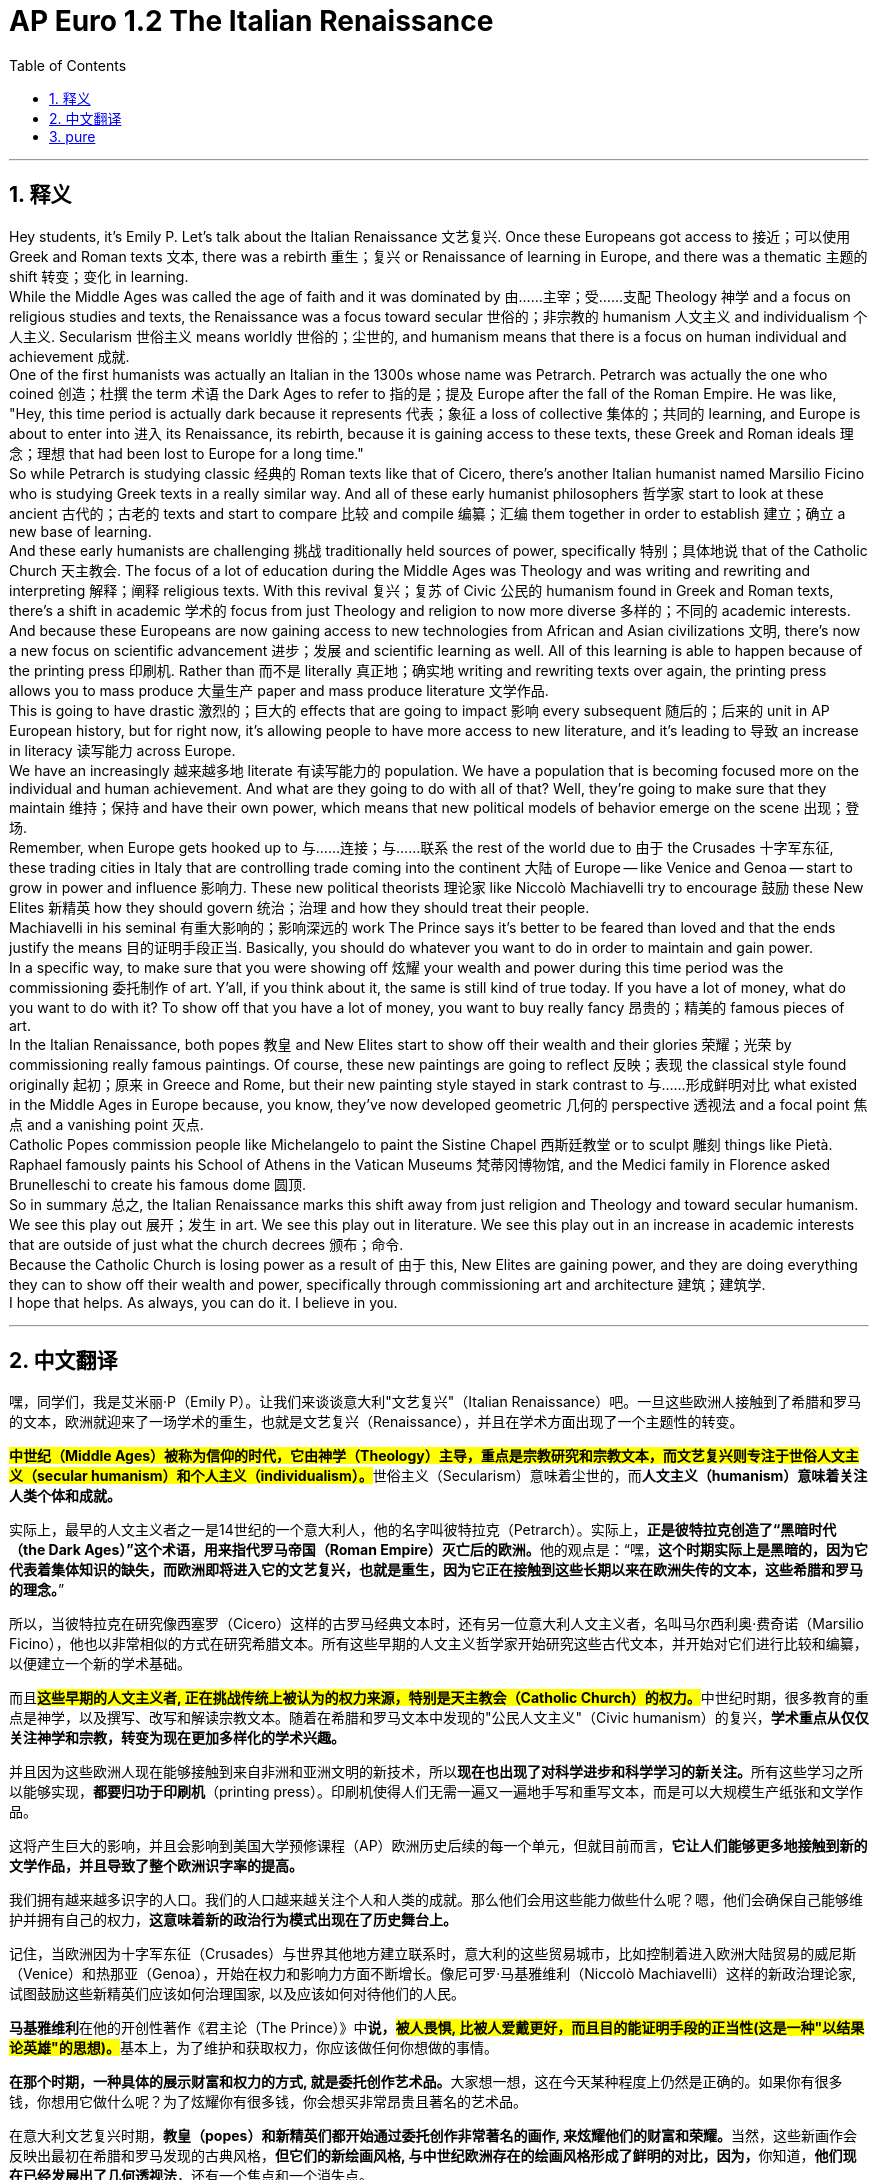 
= AP Euro 1.2 The Italian Renaissance
:toc: left
:toclevels: 3
:sectnums:
:stylesheet: myAdocCss.css

'''

== 释义

Hey students, it's Emily P. Let's talk about the Italian Renaissance 文艺复兴. Once these Europeans got access to 接近；可以使用 Greek and Roman texts 文本, there was a rebirth 重生；复兴 or Renaissance of learning in Europe, and there was a thematic 主题的 shift 转变；变化 in learning.
 +
While the Middle Ages was called the age of faith and it was dominated by 由……主宰；受……支配 Theology 神学 and a focus on religious studies and texts, the Renaissance was a focus toward secular 世俗的；非宗教的 humanism 人文主义 and individualism 个人主义. Secularism 世俗主义 means worldly 世俗的；尘世的, and humanism means that there is a focus on human individual and achievement 成就.
 +
One of the first humanists was actually an Italian in the 1300s whose name was Petrarch. Petrarch was actually the one who coined 创造；杜撰 the term 术语 the Dark Ages to refer to 指的是；提及 Europe after the fall of the Roman Empire. He was like, "Hey, this time period is actually dark because it represents 代表；象征 a loss of collective 集体的；共同的 learning, and Europe is about to enter into 进入 its Renaissance, its rebirth, because it is gaining access to these texts, these Greek and Roman ideals 理念；理想 that had been lost to Europe for a long time."
 +
So while Petrarch is studying classic 经典的 Roman texts like that of Cicero, there's another Italian humanist named Marsilio Ficino who is studying Greek texts in a really similar way. And all of these early humanist philosophers 哲学家 start to look at these ancient 古代的；古老的 texts and start to compare 比较 and compile 编纂；汇编 them together in order to establish 建立；确立 a new base of learning.
 +
And these early humanists are challenging 挑战 traditionally held sources of power, specifically 特别；具体地说 that of the Catholic Church 天主教会. The focus of a lot of education during the Middle Ages was Theology and was writing and rewriting and interpreting 解释；阐释 religious texts. With this revival 复兴；复苏 of Civic 公民的 humanism found in Greek and Roman texts, there's a shift in academic 学术的 focus from just Theology and religion to now more diverse 多样的；不同的 academic interests.
 +
And because these Europeans are now gaining access to new technologies from African and Asian civilizations 文明, there's now a new focus on scientific advancement 进步；发展 and scientific learning as well. All of this learning is able to happen because of the printing press 印刷机. Rather than 而不是 literally 真正地；确实地 writing and rewriting texts over again, the printing press allows you to mass produce 大量生产 paper and mass produce literature 文学作品.
 +
This is going to have drastic 激烈的；巨大的 effects that are going to impact 影响 every subsequent 随后的；后来的 unit in AP European history, but for right now, it's allowing people to have more access to new literature, and it's leading to 导致 an increase in literacy 读写能力 across Europe.
 +
We have an increasingly 越来越多地 literate 有读写能力的 population. We have a population that is becoming focused more on the individual and human achievement. And what are they going to do with all of that? Well, they're going to make sure that they maintain 维持；保持 and have their own power, which means that new political models of behavior emerge on the scene 出现；登场.
 +
Remember, when Europe gets hooked up to 与……连接；与……联系 the rest of the world due to 由于 the Crusades 十字军东征, these trading cities in Italy that are controlling trade coming into the continent 大陆 of Europe -- like Venice and Genoa -- start to grow in power and influence 影响力. These new political theorists 理论家 like Niccolò Machiavelli try to encourage 鼓励 these New Elites 新精英 how they should govern 统治；治理 and how they should treat their people.
 +
Machiavelli in his seminal 有重大影响的；影响深远的 work The Prince says it's better to be feared than loved and that the ends justify the means 目的证明手段正当. Basically, you should do whatever you want to do in order to maintain and gain power.
 +
In a specific way, to make sure that you were showing off 炫耀 your wealth and power during this time period was the commissioning 委托制作 of art. Y'all, if you think about it, the same is still kind of true today. If you have a lot of money, what do you want to do with it? To show off that you have a lot of money, you want to buy really fancy 昂贵的；精美的 famous pieces of art.
 +
In the Italian Renaissance, both popes 教皇 and New Elites start to show off their wealth and their glories 荣耀；光荣 by commissioning really famous paintings. Of course, these new paintings are going to reflect 反映；表现 the classical style found originally 起初；原来 in Greece and Rome, but their new painting style stayed in stark contrast to 与……形成鲜明对比 what existed in the Middle Ages in Europe because, you know, they've now developed geometric 几何的 perspective 透视法 and a focal point 焦点 and a vanishing point 灭点.
 +
Catholic Popes commission people like Michelangelo to paint the Sistine Chapel 西斯廷教堂 or to sculpt 雕刻 things like Pietà. Raphael famously paints his School of Athens in the Vatican Museums 梵蒂冈博物馆, and the Medici family in Florence asked Brunelleschi to create his famous dome 圆顶.
 +
So in summary 总之, the Italian Renaissance marks this shift away from just religion and Theology and toward secular humanism. We see this play out 展开；发生 in art. We see this play out in literature. We see this play out in an increase in academic interests that are outside of just what the church decrees 颁布；命令.
 +
Because the Catholic Church is losing power as a result of 由于 this, New Elites are gaining power, and they are doing everything they can to show off their wealth and power, specifically through commissioning art and architecture 建筑；建筑学.
 +
I hope that helps. As always, you can do it. I believe in you.
 +

'''

== 中文翻译

嘿，同学们，我是艾米丽·P（Emily P）。让我们来谈谈意大利"文艺复兴"（Italian Renaissance）吧。一旦这些欧洲人接触到了希腊和罗马的文本，欧洲就迎来了一场学术的重生，也就是文艺复兴（Renaissance），并且在学术方面出现了一个主题性的转变。 +

**#中世纪（Middle Ages）被称为信仰的时代，它由神学（Theology）主导，重点是宗教研究和宗教文本，而文艺复兴则专注于世俗人文主义（secular humanism）和个人主义（individualism）。#**世俗主义（Secularism）意味着尘世的，而**人文主义（humanism）意味着关注人类个体和成就。** +

实际上，最早的人文主义者之一是14世纪的一个意大利人，他的名字叫彼特拉克（Petrarch）。实际上，**正是彼特拉克创造了“黑暗时代（the Dark Ages）”这个术语，用来指代罗马帝国（Roman Empire）灭亡后的欧洲。**他的观点是：“嘿，*这个时期实际上是黑暗的，因为它代表着集体知识的缺失，而欧洲即将进入它的文艺复兴，也就是重生，因为它正在接触到这些长期以来在欧洲失传的文本，这些希腊和罗马的理念。*” +

所以，当彼特拉克在研究像西塞罗（Cicero）这样的古罗马经典文本时，还有另一位意大利人文主义者，名叫马尔西利奥·费奇诺（Marsilio Ficino），他也以非常相似的方式在研究希腊文本。所有这些早期的人文主义哲学家开始研究这些古代文本，并开始对它们进行比较和编纂，以便建立一个新的学术基础。 +

而且**#这些早期的人文主义者, 正在挑战传统上被认为的权力来源，特别是天主教会（Catholic Church）的权力。#**中世纪时期，很多教育的重点是神学，以及撰写、改写和解读宗教文本。随着在希腊和罗马文本中发现的"公民人文主义"（Civic humanism）的复兴，*学术重点从仅仅关注神学和宗教，转变为现在更加多样化的学术兴趣。* +

并且因为这些欧洲人现在能够接触到来自非洲和亚洲文明的新技术，所以**现在也出现了对科学进步和科学学习的新关注。**所有这些学习之所以能够实现，*都要归功于印刷机*（printing press）。印刷机使得人们无需一遍又一遍地手写和重写文本，而是可以大规模生产纸张和文学作品。 +

这将产生巨大的影响，并且会影响到美国大学预修课程（AP）欧洲历史后续的每一个单元，但就目前而言，*它让人们能够更多地接触到新的文学作品，并且导致了整个欧洲识字率的提高。* +

我们拥有越来越多识字的人口。我们的人口越来越关注个人和人类的成就。那么他们会用这些能力做些什么呢？嗯，他们会确保自己能够维护并拥有自己的权力，*这意味着新的政治行为模式出现在了历史舞台上。* +

记住，当欧洲因为十字军东征（Crusades）与世界其他地方建立联系时，意大利的这些贸易城市，比如控制着进入欧洲大陆贸易的威尼斯（Venice）和热那亚（Genoa），开始在权力和影响力方面不断增长。像尼可罗·马基雅维利（Niccolò Machiavelli）这样的新政治理论家, 试图鼓励这些新精英们应该如何治理国家, 以及应该如何对待他们的人民。 +

**马基雅维利**在他的开创性著作《君主论（The Prince）》中**说，#被人畏惧, 比被人爱戴更好，而且目的能证明手段的正当性(这是一种"以结果论英雄"的思想)。#**基本上，为了维护和获取权力，你应该做任何你想做的事情。 +


**在那个时期，一种具体的展示财富和权力的方式, 就是委托创作艺术品。**大家想一想，这在今天某种程度上仍然是正确的。如果你有很多钱，你想用它做什么呢？为了炫耀你有很多钱，你会想买非常昂贵且著名的艺术品。 +

在意大利文艺复兴时期，**教皇（popes）和新精英们都开始通过委托创作非常著名的画作, 来炫耀他们的财富和荣耀。**当然，这些新画作会反映出最初在希腊和罗马发现的古典风格，**但它们的新绘画风格, 与中世纪欧洲存在的绘画风格形成了鲜明的对比，因为，**你知道，*他们现在已经发展出了几何透视法*，还有一个焦点和一个消失点。 +

天主教教皇（Catholic Popes）委托像米开朗基罗（Michelangelo）这样的人, 来绘制西斯廷教堂（Sistine Chapel）的壁画，或者雕刻像《哀悼基督》（Pietà）这样的作品。拉斐尔（Raphael）在梵蒂冈博物馆（Vatican Museums）绘制的著名的《雅典学院》（School of Athens），以及佛罗伦萨（Florence）的美第奇家族（Medici family）请布鲁内莱斯基（Brunelleschi）建造了他著名的穹顶。 +

所以，总而言之，意大利文艺复兴标志着从仅仅关注宗教和神学，向"世俗人文主义"的转变。我们在艺术中看到了这一点的体现。我们在文学中看到了这一点的体现。我们在不仅仅是教会所规定的学术兴趣的增加中, 看到了这一点的体现。 +

由于天主教会因此失去了权力，新精英们获得了权力，并且他们正在尽其所能地炫耀他们的财富和权力，特别是通过委托创作艺术品和建筑作品。 +

我希望这对你有帮助。一如既往，你能做到的。我相信你。 +


'''

== pure

Hey students, it's Emily P. Let's talk about the Italian Renaissance. Once these Europeans got access to Greek and Roman texts, there was a rebirth or Renaissance of learning in Europe, and there was a thematic shift in learning.

While the Middle Ages was called the age of faith and it was dominated by Theology and a focus on religious studies and texts, the Renaissance was a focus toward secular humanism and individualism. Secularism means worldly, and humanism means that there is a focus on human individual and achievement.

One of the first humanists was actually an Italian in the 1300s whose name was Petrarch. Petrarch was actually the one who coined the term the Dark Ages to refer to Europe after the fall of the Roman Empire. He was like, "Hey, this time period is actually dark because it represents a loss of collective learning, and Europe is about to enter into its Renaissance, its rebirth, because it is gaining access to these texts, these Greek and Roman ideals that had been lost to Europe for a long time."

So while Petrarch is studying classic Roman texts like that of Cicero, there's another Italian humanist named Marsilio Ficino who is studying Greek texts in a really similar way. And all of these early humanist philosophers start to look at these ancient texts and start to compare and compile them together in order to establish a new base of learning.

And these early humanists are challenging traditionally held sources of power, specifically that of the Catholic Church. The focus of a lot of education during the Middle Ages was Theology and was writing and rewriting and interpreting religious texts. With this revival of Civic humanism found in Greek and Roman texts, there's a shift in academic focus from just Theology and religion to now more diverse academic interests.

And because these Europeans are now gaining access to new technologies from African and Asian civilizations, there's now a new focus on scientific advancement and scientific learning as well. All of this learning is able to happen because of the printing press. Rather than literally writing and rewriting texts over again, the printing press allows you to mass produce paper and mass produce literature.

This is going to have drastic effects that are going to impact every subsequent unit in AP European history, but for right now, it's allowing people to have more access to new literature, and it's leading to an increase in literacy across Europe.

We have an increasingly literate population. We have a population that is becoming focused more on the individual and human achievement. And what are they going to do with all of that? Well, they're going to make sure that they maintain and have their own power, which means that new political models of behavior emerge on the scene.

Remember, when Europe gets hooked up to the rest of the world due to the Crusades, these trading cities in Italy that are controlling trade coming into the continent of Europe -- like Venice and Genoa -- start to grow in power and influence. These new political theorists like Niccolò Machiavelli try to encourage these New Elites how they should govern and how they should treat their people.

Machiavelli in his seminal work The Prince says it's better to be feared than loved and that the ends justify the means. Basically, you should do whatever you want to do in order to maintain and gain power.

In a specific way, to make sure that you were showing off your wealth and power during this time period was the commissioning of art. Y'all, if you think about it, the same is still kind of true today. If you have a lot of money, what do you want to do with it? To show off that you have a lot of money, you want to buy really fancy famous pieces of art.

In the Italian Renaissance, both popes and New Elites start to show off their wealth and their glories by commissioning really famous paintings. Of course, these new paintings are going to reflect the classical style found originally in Greece and Rome, but their new painting style stayed in stark contrast to what existed in the Middle Ages in Europe because, you know, they've now developed geometric perspective and a focal point and a vanishing point.

Catholic Popes commission people like Michelangelo to paint the Sistine Chapel or to sculpt things like Pietà. Raphael famously paints his School of Athens in the Vatican Museums, and the Medici family in Florence asked Brunelleschi to create his famous dome.

So in summary, the Italian Renaissance marks this shift away from just religion and Theology and toward secular humanism. We see this play out in art. We see this play out in literature. We see this play out in an increase in academic interests that are outside of just what the church decrees.

Because the Catholic Church is losing power as a result of this, New Elites are gaining power, and they are doing everything they can to show off their wealth and power, specifically through commissioning art and architecture.

I hope that helps. As always, you can do it. I believe in you.


'''
